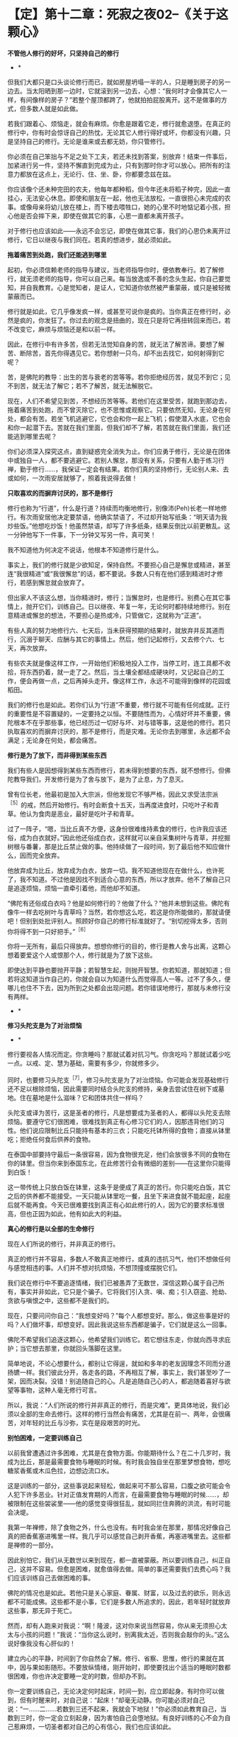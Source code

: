 * 【定】第十二章：死寂之夜02--《关于这颗心》
:PROPERTIES:
:CUSTOM_ID: 定第十二章死寂之夜02--关于这颗心
:END:

*不管他人修行的好坏，只坚持自己的修行*

       * *

但我们大都只是口头谈论修行而已，就如房屋坍塌一半的人，只是睡到房子的另一边去。当太阳晒到那一边时，它就滚到另一边去，心想：“我何时才会像其它人一样，有间像样的房子？”若整个屋顶都跨了，他就拍拍屁股离开。这不是做事的方式，但多数人就是如此做。

若我们跟着心、烦恼走，就会有麻烦。你愈是跟着它走，修行就愈退堕。在真正的修行中，你有时会惊讶自己的热忱，无论其它人修行得好或坏，你都没有兴趣，只是坚持自己的修行。无论是谁来或去都无妨，你只管修行。

你必须在自己笨拙与不足之处下工夫，若还未找到答案，别放弃！结束一件事后，加紧进行另一件，坚持不懈直到完成为止，只有到那时你才可以放心。把所有的注意力都放在这点上，无论行、住、坐、卧，你都要念兹在兹。

你应该像个还未种完田的农夫，他每年都种稻，但今年还未将稻子种完，因此一直挂心，无法安心休息。即使和朋友在一起，他也无法放松，一直很担心未完成的农事。或像母亲将幼儿放在楼上，而下楼去喂牲口，她的心里不时地惦记着小孩，担心他是否会摔下来，即使在做其它的事，心思一直都未离开孩子。

对于修行也应该如此------永远不会忘记，即使在做其它事，我们的心思仍未离开过修行，它日以继夜与我们同在。若真的想进步，就必须如此。 

        

*拖着痛苦到处跑，我们还能逃到哪里*

     

起初，你必须信赖老师的指导与建议，当老师指导你时，便依教奉行。若了解修行，就无须老师的指导，你可以自己来。每当放逸或不善的念头生起，你自己要觉知，并自我教育。心是觉知者，是证人，它知道你依然被严重蒙蔽，或只是被轻微蒙蔽而已。

修行就是如此，它几乎像发疯一样，或甚至可说你是疯的。当你真正在修行时，必然是疯的，你发狂了。你过去的观念是扭曲的，现在只是将它再扭转回来而已，若不改变它，麻烦与烦恼还是和以前一样。
　　

因此，在修行中有许多苦，但若无法觉知自身的苦，就无法了解苦谛。要想了解苦、断除苦，首先你得遇见它。若你想射一只鸟，却不出去找它，如何射得到它呢？
　　

苦，是佛陀的教导：出生的苦与衰老的苦等等。若你拒绝经历苦，就见不到它；见不到苦，就无法了解它；若不了解苦，就无法解脱它。

现在，人们不希望见到苦，不想经历苦等等。若他们在这里受苦，就跑到那边去，拖着痛苦到处跑，而不曾灭除它，也不思惟或观察它。只要依然无知，无论身在何处，都会有苦。若坐飞机逃避它，它也会和你一起上飞机；假使潜入水底，它也会和你一起潜下去。苦就在我们里面，但我们却不了解，若苦就在我们里面，我们还能逃到哪里去呢？

你们必须深入探究这点，直到疑惑完全消失为止。你们应勇于修行，无论是在团体中或独自一人，都不要逃避它。若别人懈怠，那没有关系，只要有人勤于练习行禅，勤于修行......，我保证一定会有结果。若你们真的坚持修行，无论别人来、去或如何，一次雨安居就够了，照着我说得去做！ 

   

*只取喜欢的而摒弃讨厌的，那不是修行*

      

修行也称为“行道”，什么是行道？持续而均衡地修行，别像沛(Peh)长老一样地修行。有次雨安居他决定要禁语，他确实禁语了，不过却开始写纸条：“明天请为我炒些饭。”他想吃炒饭！他虽然禁语，却写了许多纸条，结果反倒比以前更散乱。这一分钟他写下一件事，下一分钟又写另一件，真可笑！
　　

我不知道他为何决定不说话，他根本不知道修行是什么。
　　

事实上，我们的修行就是少欲知足，保持自然。不要担心自己是懈怠或精进，甚至连“我很精进”或“我很懈怠”的话，都不要说。多数人只有在他们感到精进时才修行，若感到懈怠就会放弃了。
　　

但出家人不该这么想，当你精进时，修行；当懈怠时，也是修行。别费心在其它事情上，抛开它们，训练自己。日以继夜、年复一年，无论何时都持续地修行。别在意精进或懈怠的想法，不要担心是热或冷，只管做它，这就称为“正道”。
　　

有些人真的努力地修行六、七天后，当未获得预期的结果时，就放弃并反其道而行，沉溺于聊天、应酬与其它的事情上。然后，他们记起修行，又去修个六、七天，再次放弃。
　　

有些农夫就是像这样工作，一开始他们积极地投入工作，当停工时，连工具都不收拾，将东西扔着，就一走了之。然后，当土壤全都结成硬块时，又记起自己的工作，便会再做一点，之后再掉头走开。像这样工作，永远不可能得到像样的花园或稻田。
　　

我们的修行也是如此。若你们认为“行道”不重要，修行就不可能有任何成就。正行的重要性是不容置疑的，一定要持之以恒。不要随性而为，心情好坏并不重要，佛陀根本不在乎那些事，他已经历过一切好与坏、对与错等事，这是他的修行。若只执取喜欢的而摒弃讨厌的，那不是修行，而是灾难。无论你去到哪里，永远都不会满足；无论身在何处，都会痛苦。 

       

*修行是为了放下，而非得到某些东西*

        

我们有些人是因想得到某些东西而修行，若未得到想要的东西，就不想修行。但佛陀教导我们，开发修行是为了舍与放下，是为了止息，为了息灭。

曾有位长老，他最初是加入大宗派，但他发现它不够严格，因此又求受法宗派^{［5］}的戒，然后开始修行。有时会断食十五天，当再度进食时，只吃叶子和青草。他认为食肉是恶业，最好是吃叶子和青草。

过了一阵子，“嗯，当比丘真不方便，这身份很难维持素食的修行，也许我应该还俗，成为白衣就好。”因此他还俗成白衣，这样就可以亲自采集树叶与青草，并挖掘树根与番薯，那是比丘禁止做的事。他持续做了一段时间，到了最后他不知应做什么，因而完全放弃。

他放弃成为比丘，放弃成为白衣，放弃一切。我不知道他现在在做什么，也许死了，我不知道。不过他是因找不到适合心意的东西，所以才放弃。他不了解自己只是追逐烦恼，烦恼一直牵引着他，而他却不知道。

“佛陀有还俗成白衣吗？他是如何修行的？他做了什么？”他并未想到这些。佛陀有像牛一样去吃树叶与青草吗？当然，若你想这么吃，若这是你所能做的，那就请便吧！但别到处批评别人。照顾好你自己的修行标准就好了。“别切挖得太多，否则你将得不到一只好把手。”^{［6］}

你将一无所有，最后只得放弃。想想你修行的目的，修行是教人舍与出离，这颗心想着要爱这个人或恨那个人，修行就是为了放下这些。

即使达到平静也要抛开平静；若智慧生起，则抛开智慧。你若知道，那就知道；但若将这知道当作自己的，你就会自以为知道什么而觉得高人一等。过不了多久，便哪儿也住不下去，因为所到之处都会出现问题。若你错误地修行，那就与未修行没有两样。 

      * *

*修习头陀支是为了对治烦恼*

      * *

修行要视各人情况而定。你贪睡吗？那就试着对抗习气。你贪吃吗？那就试着少吃一点。以戒、定、慧为基础，需要有多少，你就修多少。

同时，也要修习头陀支^{［7］}，修习头陀支是为了对治烦恼。你可能会发现基础修行还不足以根除烦恼，因此需要同时结合头陀支的修持，亲身去尝试住在树下或墓地。住在墓地是什么滋味？它和团体共住一样吗？

头陀支或译为苦行，这是圣者的修行，凡是想要成为圣者的人，都得以头陀支去除烦恼。要遵守它们很困难，很难找到真正有心修习它们的人，因那违背他们的习性。他们说应限制比丘只能持有基本的三衣；只能吃托钵所得的食物；直接从钵里吃；拒绝任何食后供养的食物。

在泰国中部要持守最后一条很容易，因为食物很充足，他们会放很多不同的食物在你的钵里。但当你来到泰国东北，在此修苦行会有微细的差别------在这里你只能得到白饭！

这一带传统上只放白饭在钵里，这条于是便成了真正的苦行。你只能吃白饭，其它之后的供养都不能接受。一天只能从钵里吃一餐，且坐下来进食就不能起座，起座后就不能再食。今天已很难要找到真正有心如此修行的人，因为它的要求标准很高，但也正因为如此，他有如此大的利益。 

        

*真心的修行是以全部的生命修行*

        

现在人们所说的修行，并非真正的修行。

真正的修行并不容易，多数人不敢真正地修行，或真的违抗习气，他们不想做任何与感觉相违的事。人们并不想对抗烦恼，不想顶撞或摆脱它们。

我们说在修行中不要追逐情绪，我们已被愚弄了无数世，深信这颗心属于自己所有，事实并非如此，它只是个骗子。它将我们引入贪、嗔、痴；引入窃盗、抢劫、贪欲与嗔恨之中，这些都不是我们的。

现在，只要问问你自己：“我想变好吗？”每个人都想变好。那么，做这些事是好的吗？人们做坏事，却想变好。因此我说这些东西都是骗子，它们就是这么一回事。

佛陀不希望我们追逐这颗心，他希望我们训练它。若它想往东走，你就向西寻求庇护；当它想去那里，你就回头落脚在这里。

简单地说，不论心想要什么，都别让它得逞，就如和多年的老友因理念不同而分道扬镳一样。我们彼此分开，各走各的路，不再相互了解，事实上，我们甚至吵了一架，因而决裂。没错！别追随自己的心。凡是追随自己心的人，都追随着喜好与欲望等事物，这种人毫无修行可言。

 

所以，我说：“人们所说的修行并非真正的修行，而是灾难”。更具体地说，我们必须以全部的生命去修行。这样的修行当然会有痛苦，尤其是在前一、两年，会很痛苦，对年轻的比丘与沙弥，实在是段艰苦的时光。 

         

*别怕困难，一定要训练自己*

      

以前我曾遭遇过许多困难，尤其是在食物方面。你能期待什么？在二十几岁时，我成为比丘，那是最需要食物与睡眠的时候。有时我会独自坐在那里梦想食物，想吃糖浆香蕉或木瓜色拉，边想边流口水。

这是训练的一部分，这些事说起来轻松，做起来可不那么容易，口腹之欲可能会令人犯下许多恶业。针对正值发育期的人而言，在最需要食物与睡眠的时候......，却被限制在这些袈裟里------他的感觉变得很狂乱，就如同拦住奔腾的洪流，有时可能会决堤。

我第一年禅修，除了食物之外，什么也没有。有时我会坐在那里，那情况好像自己真的把香蕉塞进嘴里一样。我几乎可以感觉自己剥开香蕉，再塞进嘴里去。这些都是禅修的一部分。

因此别怕它，我们从无数世以来到现在，都一直被蒙蔽。所以要训练自己，纠正自己，这并不容易。但愈是困难，就愈值得去做。简单的事还需要我们去费心吗？我们应该训练自己去做困难的事。

佛陀的情况也是如此。若他只是关心家庭、眷属、财富，以及过去的欲乐，则永远都不可能成佛。这些都不是小事，它们是多数人所追求的，因此，若年轻时就放弃这些事，那无异于死亡。

然而，却有人跑来对我说：“啊！隆波，这对你来说当然容易，你从来无须担心太太与小孩的问题！”我说：“当你这么说时，别离我太近，否则我会敲你的头。”这么说好像我没有心肝似的！

建立内心的平静，时间到了你自然会了解。修行、省察、思惟，修行的果就在其中，因与果如影随形。不要放纵情绪，刚开始时，即使要找出个适当的睡眠时数都很困难，你也许决定要睡一定的时数，但却办不到。

你一定要训练自己，无论决定何时起床，时间一到，应立即起身。有时你可以做到，但有时醒来时，对自己说：“起床！”却毫无动静。你可能必须对自己说：“一......二......若数到三还不起来，我就会下地狱！”你必须如此教育自己，当数到三时，你一定会立刻起身，因为害怕自己会堕地狱。有良好训练的心不会为自己惹麻烦，一切圣者都对自己的心有信心，我们也应该如此。

有些人出家只是为了过安适的生活，但安适来自何处呢？它的先决条件是什么？一切安适都必须以痛苦为前导！在得到钱之前必须先工作，在收割之前必须先耕田，不是吗？所以事情刚开始一定是困难的，若不学习，你能期待自己会读书、写字吗？那是不可能的。 

*你愈害怕一个地方，就应愈往那里去*

 

这正是为何许多读过很多书的人，出了家却无法成就的原因。他们的知识是另外一种，属于另一条路。他们并不自我训练，不观察心，只是以疑惑来扰乱心，他们追求的事物是偏离定与戒的。佛陀的知识不是世俗的，而是出世间的，是截然不同的了知。

　　

因此，所有进入僧团的人，都必须放弃他们先前的身份与地位。即使是位国王，当他出家时，也必须彻底放弃以前的身份。他不能将世间的权力带进出家生活，并耀武扬威。修行需要出离、放下，断除与止息，你们必须了解这点，如此才能有效地修行。 

 

若你病了却不吃药，你认为病会自己痊愈吗？你愈害怕一个地方，就应愈往那里去。若你知道那个墓地或坟场特别可怕，就去那里。穿上袈裟，去那里思惟：“诸行无常......^{［8］}。”站着或行禅，向内观察，看看你的恐惧在哪里，一切都会再清楚不过。了解一切有为法的实相。待在那里观看，直到夜幕低垂，天色愈来愈暗，直到你甚至可以彻夜待在那里为止。

　　

佛陀说：“凡见法者即见如来，见如来者即见涅盘。”若我们不遵循他的典范，如何能见法呢？若不见法，又如何能认识佛呢？若我们未见到佛，如何知道佛的特质？只有踩着佛陀的足迹前进时，我们才会知道佛陀的教导是完全可靠的，佛陀的教法是究竟的真理。

　

[[./img/32-2.png]]

-----
注释:

［5］泰国两大教派为“法宗派”与“大宗派”。“法宗派”由泰国国王孟库与一八三零年所创立（孟库出家二十七年，于一八五一年还俗出任国王），意指奉行“法”的宗派，重视学识与戒律，教团以曼谷为中心。“大宗派”并非单一的教派，它是指非法宗派的比丘，他们较重视传统习俗与禅修，分布于泰国各地，包括阿姜查在内的大多数比丘皆属于此派。

［6］这是泰国的俗谚，意思是“适可而止”。

［7］头陀支：“头陀”意指“去除”，“支”意指“原因”，比丘因受持头陀支而能去除烦恼，这是佛陀所允许超越戒律标准的苦行。依《清净道论》有十三支：粪扫衣、三衣、常乞食、次第乞食、一座食、一钵食、食后不食、阿兰若住、树下住、露地住、冢间住、随处住与常坐不卧。这些苦行有助于开发知足、出离与精进心。 

［8］诸行无常：一切因缘聚会而成的“法”，都是短暂无常的。

                             

